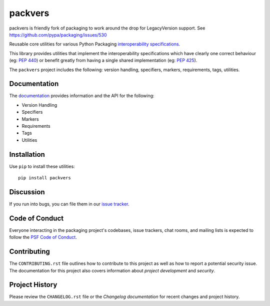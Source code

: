 packvers
==========

.. start-intro

packvers is friendly fork of packaging to work around the drop for
LegacyVersion support. See https://github.com/pypa/packaging/issues/530


Reusable core utilities for various Python Packaging
`interoperability specifications <https://packaging.python.org/specifications/>`_.

This library provides utilities that implement the interoperability
specifications which have clearly one correct behaviour (eg: :pep:`440`)
or benefit greatly from having a single shared implementation (eg: :pep:`425`).

.. end-intro

The ``packvers`` project includes the following: version handling, specifiers,
markers, requirements, tags, utilities.

Documentation
-------------

The `documentation`_ provides information and the API for the following:

- Version Handling
- Specifiers
- Markers
- Requirements
- Tags
- Utilities

Installation
------------

Use ``pip`` to install these utilities::

    pip install packvers

Discussion
----------

If you run into bugs, you can file them in our `issue tracker`_.


.. _`issue tracker`: https://github.com/nexB/packvers/issues


Code of Conduct
---------------

Everyone interacting in the packaging project's codebases, issue trackers, chat
rooms, and mailing lists is expected to follow the `PSF Code of Conduct`_.

.. _PSF Code of Conduct: https://github.com/pypa/.github/blob/main/CODE_OF_CONDUCT.md

Contributing
------------

The ``CONTRIBUTING.rst`` file outlines how to contribute to this project as
well as how to report a potential security issue. The documentation for this
project also covers information about `project development` and `security`.


Project History
---------------

Please review the ``CHANGELOG.rst`` file or the `Changelog documentation` for
recent changes and project history.
